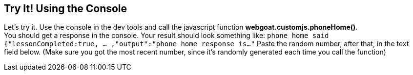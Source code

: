 == Try It! Using the Console

Let's try it. Use the console in the dev tools and call the javascript function *webgoat.customjs.phoneHome()*. +
You should get a response in the console. Your result should look something like:
`phone home said
{"lessonCompleted:true, ... ,"output":"phone home response is..."`
Paste the random number, after that, in the text field below.
(Make sure you got the most recent number, since it's randomly generated each time you call the function)